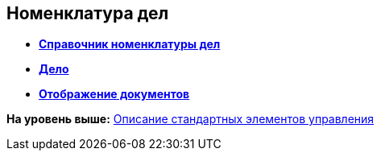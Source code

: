 
== Номенклатура дел

* *xref:NomenclatureDirectory.adoc[Справочник номенклатуры дел]* +
* *xref:NomenclatureCase.adoc[Дело]* +
* *xref:DocumentsView.adoc[Отображение документов]* +

*На уровень выше:* xref:StandardControlsLibrary.adoc[Описание стандартных элементов управления]
